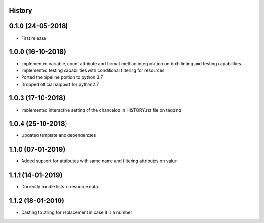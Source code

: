 .. :changelog:

History
-------

0.1.0 (24-05-2018)
------------------

* First release


1.0.0 (16-10-2018)
------------------

* Implemented variable, count attribute and format method interpolation on both linting and testing capabilities
* Implemented testing capabilities with conditional filtering for resources
* Ported the pipeline portion to python 3.7
* Dropped official support for python2.7


1.0.3 (17-10-2018)
------------------

* Implemented interactive setting of the changelog in HISTORY.rst file on tagging


1.0.4 (25-10-2018)
------------------

* Updated template and dependencies


1.1.0 (07-01-2019)
------------------

* Added support for attributes with same name and filtering attributes on value


1.1.1 (14-01-2019)
------------------

* Correctly handle lists in resource data.


1.1.2 (18-01-2019)
------------------

* Casting to string for replacement in case it is a number
